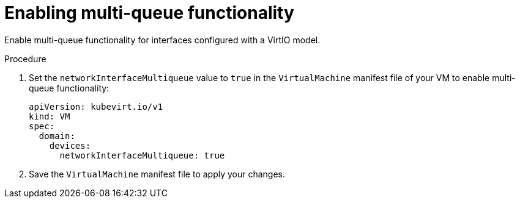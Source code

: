 // Module included in the following assemblies:
//
// * virt/virtual_machines/virtual_disks/virt-configuring-shared-volumes-for-vms.adoc

:_content-type: PROCEDURE
[id="virt-enabling-multi-queue_{context}"]
= Enabling multi-queue functionality

Enable multi-queue functionality for interfaces configured with a VirtIO model.

.Procedure

. Set the `networkInterfaceMultiqueue` value to `true` in the `VirtualMachine` manifest file of your VM to enable multi-queue functionality:
+
[source,yaml]
----
apiVersion: kubevirt.io/v1
kind: VM
spec:
  domain:
    devices:
      networkInterfaceMultiqueue: true
----

. Save the `VirtualMachine` manifest file to apply your changes.
